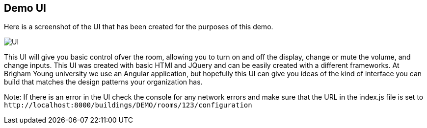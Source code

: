 == Demo UI

Here is a screenshot of the UI that has been created for the purposes of this demo.

image::SimpleUI.jpg[UI]

This UI will give you basic control ofver the room, allowing you to turn on and off the display, change or mute the volume, and change inputs. This UI was created with basic HTMl and JQuery and can be easily created with a different frameworks. At Brigham Young university we use an Angular application, but hopefully this UI can give you ideas of the kind of interface you can build that matches the design patterns your organization has.

Note: If there is an error in the UI check the console for any network errors and make sure that the URL in the index.js file is set to `+http://localhost:8000/buildings/DEMO/rooms/123/configuration+`